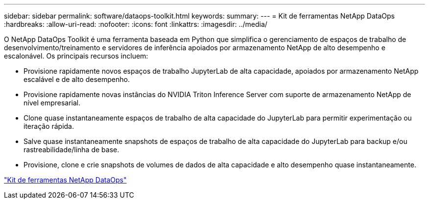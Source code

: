 ---
sidebar: sidebar 
permalink: software/dataops-toolkit.html 
keywords:  
summary:  
---
= Kit de ferramentas NetApp DataOps
:hardbreaks:
:allow-uri-read: 
:nofooter: 
:icons: font
:linkattrs: 
:imagesdir: ../media/


[role="lead"]
O NetApp DataOps Toolkit é uma ferramenta baseada em Python que simplifica o gerenciamento de espaços de trabalho de desenvolvimento/treinamento e servidores de inferência apoiados por armazenamento NetApp de alto desempenho e escalonável.  Os principais recursos incluem:

* Provisione rapidamente novos espaços de trabalho JupyterLab de alta capacidade, apoiados por armazenamento NetApp escalável e de alto desempenho.
* Provisione rapidamente novas instâncias do NVIDIA Triton Inference Server com suporte de armazenamento NetApp de nível empresarial.
* Clone quase instantaneamente espaços de trabalho de alta capacidade do JupyterLab para permitir experimentação ou iteração rápida.
* Salve quase instantaneamente snapshots de espaços de trabalho de alta capacidade do JupyterLab para backup e/ou rastreabilidade/linha de base.
* Provisione, clone e crie snapshots de volumes de dados de alta capacidade e alto desempenho quase instantaneamente.


link:https://github.com/NetApp/netapp-dataops-toolkit["Kit de ferramentas NetApp DataOps"^]
